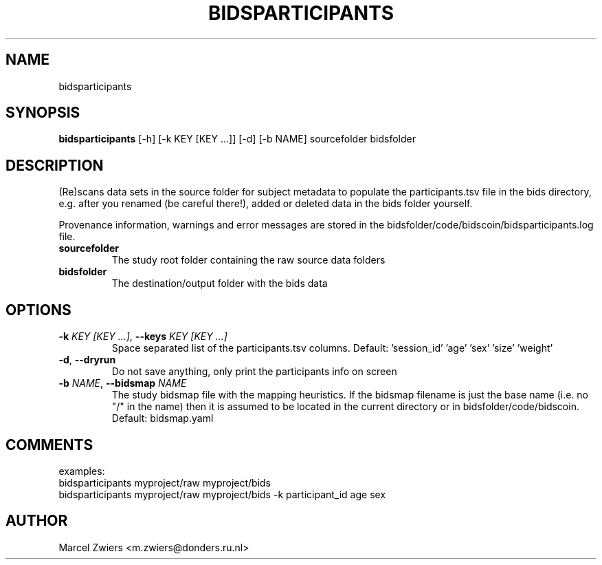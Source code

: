 .TH BIDSPARTICIPANTS "1" "2025\-03\-28" "bidscoin 4.6.1" "Generated Python Manual"
.SH NAME
bidsparticipants
.SH SYNOPSIS
.B bidsparticipants
[-h] [-k KEY [KEY ...]] [-d] [-b NAME] sourcefolder bidsfolder
.SH DESCRIPTION
(Re)scans data sets in the source folder for subject metadata to populate the participants.tsv
file in the bids directory, e.g. after you renamed (be careful there!), added or deleted data
in the bids folder yourself.

Provenance information, warnings and error messages are stored in the
bidsfolder/code/bidscoin/bidsparticipants.log file.

.TP
\fBsourcefolder\fR
The study root folder containing the raw source data folders

.TP
\fBbidsfolder\fR
The destination/output folder with the bids data

.SH OPTIONS
.TP
\fB\-k\fR \fI\,KEY [KEY ...]\/\fR, \fB\-\-keys\fR \fI\,KEY [KEY ...]\/\fR
Space separated list of the participants.tsv columns. Default: 'session_id' 'age' 'sex' 'size' 'weight'

.TP
\fB\-d\fR, \fB\-\-dryrun\fR
Do not save anything, only print the participants info on screen

.TP
\fB\-b\fR \fI\,NAME\/\fR, \fB\-\-bidsmap\fR \fI\,NAME\/\fR
The study bidsmap file with the mapping heuristics. If the bidsmap filename is just the base name (i.e. no "/" in the name) then it is assumed to be located in the current directory or in bidsfolder/code/bidscoin. Default: bidsmap.yaml

.SH COMMENTS
examples:
  bidsparticipants myproject/raw myproject/bids
  bidsparticipants myproject/raw myproject/bids \-k participant_id age sex
 

.SH AUTHOR
.nf
Marcel Zwiers <m.zwiers@donders.ru.nl>
.fi
